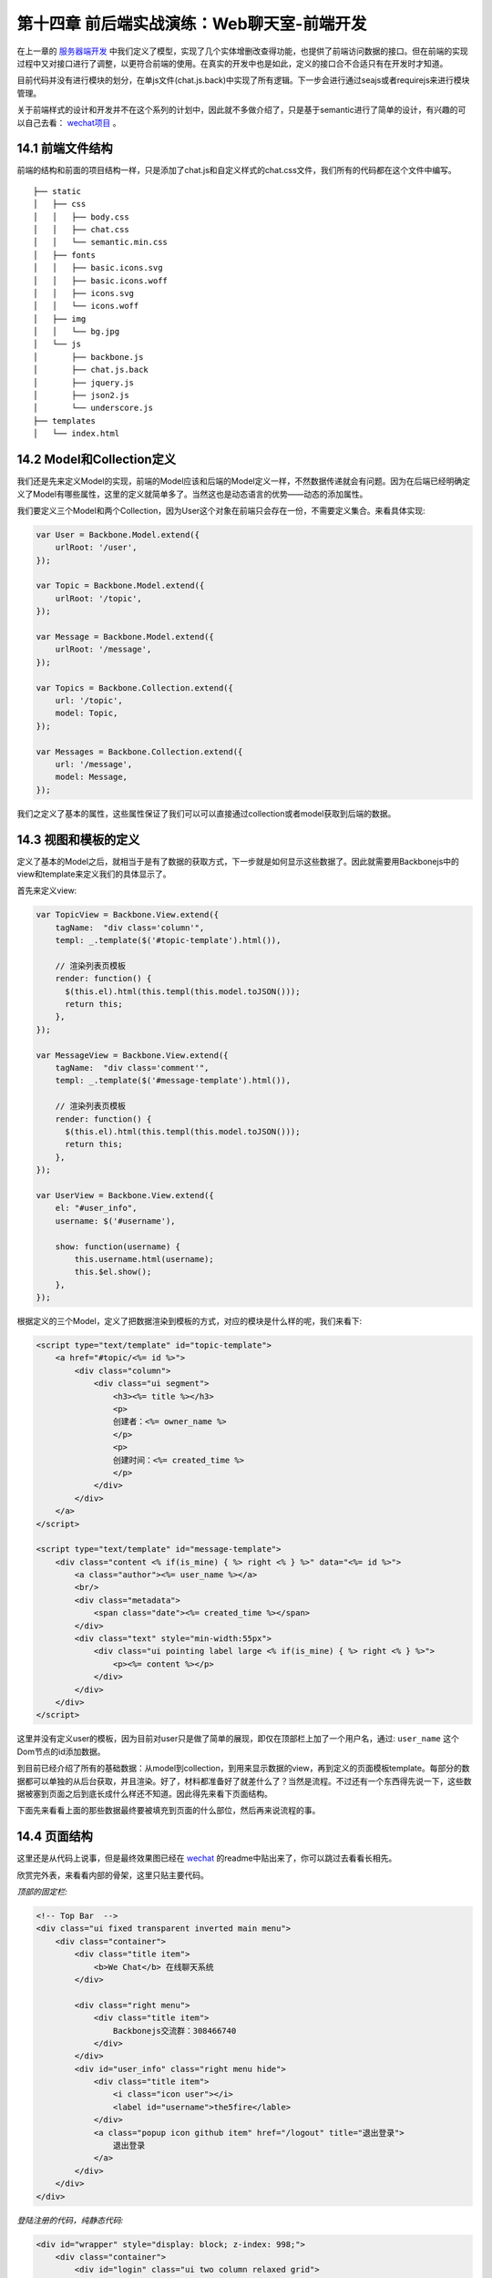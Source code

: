 第十四章 前后端实战演练：Web聊天室-前端开发
=======================================================================

在上一章的 `服务器端开发 <13-web-chatroom-base-on-backbonejs-3.rst>`_ 中我们定义了模型，实现了几个实体增删改查得功能，也提供了前端访问数据的接口。但在前端的实现过程中又对接口进行了调整，以更符合前端的使用。在真实的开发中也是如此，定义的接口合不合适只有在开发时才知道。

目前代码并没有进行模块的划分，在单js文件(chat.js.back)中实现了所有逻辑。下一步会进行通过seajs或者requirejs来进行模块管理。

关于前端样式的设计和开发并不在这个系列的计划中，因此就不多做介绍了，只是基于semantic进行了简单的设计，有兴趣的可以自己去看： `wechat项目 <https://github.com/the5fire/wechat>`_ 。

14.1 前端文件结构
-------------------------------------

前端的结构和前面的项目结构一样，只是添加了chat.js和自定义样式的chat.css文件，我们所有的代码都在这个文件中编写。

::

    ├── static
    │   ├── css
    │   │   ├── body.css
    │   │   ├── chat.css
    │   │   └── semantic.min.css
    │   ├── fonts
    │   │   ├── basic.icons.svg
    │   │   ├── basic.icons.woff
    │   │   ├── icons.svg
    │   │   └── icons.woff
    │   ├── img
    │   │   └── bg.jpg
    │   └── js
    │       ├── backbone.js
    │       ├── chat.js.back
    │       ├── jquery.js
    │       ├── json2.js
    │       └── underscore.js
    ├── templates
    │   └── index.html


14.2 Model和Collection定义
-----------------------------------

我们还是先来定义Model的实现，前端的Model应该和后端的Model定义一样，不然数据传递就会有问题。因为在后端已经明确定义了Model有哪些属性，这里的定义就简单多了。当然这也是动态语言的优势——动态的添加属性。

我们要定义三个Model和两个Collection，因为User这个对象在前端只会存在一份，不需要定义集合。来看具体实现:

.. code:: javascript

    var User = Backbone.Model.extend({
        urlRoot: '/user',
    });

    var Topic = Backbone.Model.extend({
        urlRoot: '/topic',
    });

    var Message = Backbone.Model.extend({
        urlRoot: '/message',
    });

    var Topics = Backbone.Collection.extend({
        url: '/topic',
        model: Topic,
    });

    var Messages = Backbone.Collection.extend({
        url: '/message',
        model: Message,
    });

我们之定义了基本的属性，这些属性保证了我们可以可以直接通过collection或者model获取到后端的数据。

14.3 视图和模板的定义
--------------------------------------------

定义了基本的Model之后，就相当于是有了数据的获取方式，下一步就是如何显示这些数据了。因此就需要用Backbonejs中的view和template来定义我们的具体显示了。

首先来定义view:

.. code:: javascript

    var TopicView = Backbone.View.extend({
        tagName:  "div class='column'",
        templ: _.template($('#topic-template').html()),

        // 渲染列表页模板
        render: function() {
          $(this.el).html(this.templ(this.model.toJSON()));
          return this;
        },
    });

    var MessageView = Backbone.View.extend({
        tagName:  "div class='comment'",
        templ: _.template($('#message-template').html()),

        // 渲染列表页模板
        render: function() {
          $(this.el).html(this.templ(this.model.toJSON()));
          return this;
        },
    });

    var UserView = Backbone.View.extend({
        el: "#user_info",
        username: $('#username'),

        show: function(username) {
            this.username.html(username);
            this.$el.show();
        },
    });

根据定义的三个Model，定义了把数据渲染到模板的方式，对应的模块是什么样的呢，我们来看下:

.. code:: html

    <script type="text/template" id="topic-template">
        <a href="#topic/<%= id %>">
            <div class="column">
                <div class="ui segment">
                    <h3><%= title %></h3>
                    <p>
                    创建者：<%= owner_name %>
                    </p>
                    <p>
                    创建时间：<%= created_time %>
                    </p>
                </div>
            </div>
        </a>
    </script>

    <script type="text/template" id="message-template">
        <div class="content <% if(is_mine) { %> right <% } %>" data="<%= id %>">
            <a class="author"><%= user_name %></a>
            <br/>
            <div class="metadata">
                <span class="date"><%= created_time %></span>
            </div>
            <div class="text" style="min-width:55px">
                <div class="ui pointing label large <% if(is_mine) { %> right <% } %>">
                    <p><%= content %></p>
                </div>
            </div>
        </div>
    </script>

这里并没有定义user的模板，因为目前对user只是做了简单的展现，即仅在顶部栏上加了一个用户名，通过: ``user_name`` 这个Dom节点的id添加数据。

到目前已经介绍了所有的基础数据：从model到collection，到用来显示数据的view，再到定义的页面模板template。每部分的数据都可以单独的从后台获取，并且渲染。好了，材料都准备好了就差什么了？当然是流程。不过还有一个东西得先说一下，这些数据被塞到页面之后到底长成什么样还不知道。因此得先来看下页面结构。

下面先来看看上面的那些数据最终要被填充到页面的什么部位，然后再来说流程的事。


14.4 页面结构
------------------------------------

这里还是从代码上说事，但是最终效果图已经在 `wechat <https://github.com/the5fire/wechat>`_ 的readme中贴出来了，你可以跳过去看看长相先。

欣赏完外表，来看看内部的骨架，这里只贴主要代码。

*顶部的固定栏:*

.. code:: html

    <!-- Top Bar  -->
    <div class="ui fixed transparent inverted main menu">
        <div class="container">
            <div class="title item">
                <b>We Chat</b> 在线聊天系统
            </div>

            <div class="right menu">
                <div class="title item">
                    Backbonejs交流群：308466740
                </div>
            </div>
            <div id="user_info" class="right menu hide">
                <div class="title item">
                    <i class="icon user"></i>
                    <label id="username">the5fire</lable>
                </div>
                <a class="popup icon github item" href="/logout" title="退出登录">
                    退出登录
                </a>
            </div>
        </div>
    </div>


*登陆注册的代码，纯静态代码:*

.. code:: html

    <div id="wrapper" style="display: block; z-index: 998;">
        <div class="container">
            <div id="login" class="ui two column relaxed grid">
                <div class="column">
                    <div class="ui fluid form segment">
                        <h3 class="ui header">登录</h3>
                        <div class="field">
                            <label>用户名</label>
                            <input id="login_username" placeholder="用户名" type="text">
                        </div>
                        <div class="field">
                            <label>密码</label>
                            <input id="login_pwd" type="password">
                        </div>
                        <div class="ui blue login_submit button">登录</div>
                    </div>
                </div>
                <div class="column">
                    <div class="ui fluid form segment">
                        <h3 class="ui header">注册</h3>
                        <div class="field">
                            <label>用户名</label>
                            <input id="reg_username" placeholder="用户名" type="text">
                        </div>
                        <div class="field">
                            <label>密码</label>
                            <input id="reg_pwd" type="password">
                        </div>
                        <div class="field">
                            <label>重复密码</label>
                            <input id="reg_pwd_repeat" type="password">
                        </div>
                        <div class="inline field">
                            <div class="ui checkbox">
                                <input type="checkbox" id="terms">
                                <label for="terms">我同意the5fire's WeChat网的服务条款。</label>
                            </div>
                        </div>
                        <div class="ui blue registe_submit button">注册</div>
                    </div>
                </div>
            </div>
        </div>
    </div>

用来展示话题和消息的内容区域:

.. code:: html

    <!-- Content -->
    <div id="main" class="main container">

        <!-- Topic List -->
        <div id="topic_section">
            <div id="topic_list" class="ui three column grid">
                <!-- 这里放topic列表 -->
            </div>
            <div id="topic_form" class="ui error form segment">
                <div class="two fields">
                    <div class="field">
                        <label>新建Topic</label>
                        <input id="topic_title" placeholder="topic" type="text">
                    </div>
                </div>
                <div class="ui blue submit_topic button">Add</div>
            </div>
        </div>

        <!-- Message -->
        <div  id="message_section" class="ui column grid hide" style="display:none">
            <div class="column">
                <div class="circular ui button"><a href="#index">返回列表</a></div>
                <div class="ui piled blue segment">
                    <h2 class="ui header">
                        #<i id="message_head"></i># <!-- 用来放topic name -->
                    </h2>
                    <div id="message_list" class="ui comments">
                        <!-- comments 列表 -->
                    </div>
                    <div class="ui reply form">
                        <div class="field">
                            <input type="text" id="comment"/>
                        </div>
                        <div id="submit" data="" class="ui fluid blue labeled submit icon button">
                            <i class="icon edit"></i> 我也来说一句！
                        </div>
                    </div>
                </div>
            </div>
        </div>
    </div>

页面布局大概介绍了一下，如果你熟悉html，并且也看了我上面链接里给的最终效果， 上面的这些理解上面的这些代码应该很Easy了。如果不熟悉的也没问题，只要关注于我写了注释的地方就行了，这些地方就是上面我们定义的那些模板被渲染好之后的归宿。


14.5 view管理和router管理
-----------------------------------------------

上面占了点篇幅介绍了页面的布局，以便对我们数据最终的处理有一个感觉。

有了数据，也有了最后数据的去处，最后当然要说流程了。所谓的流程就是说我要怎么把Model渲染好的模板给塞到对于的页面div节点中，我要怎么来控制不同Model的展示。毕竟是SPA(单页应用), 也只有这一个页面来供数据的展示。因此需要在一个页面上切换的展示不同的视图。

这里我们是通过Backbone的Route和View来做。Route用来做路由分发（也就是URI的匹配，比如：#index匹配到首页）。另外不同于上面用来把Model数据传到Template中的View，这里的View是用来管理其他具体View和Collection的,可以比喻为管家View，就是用来控制这个视图什么时候显示，那个Collection的数据什么时候获取。

但是，需要注意，这个View需要被Route来控制，也就是通过路由控制（根据URI），因此View在具备上述功能的情况下也要提供接口（方法）给Route。

上面介绍了一堆，仿佛说不太清晰，没关系，Talk is cheap, Show you my code。

先来看View管家-AppView, 主要功能就是获取Topic和Message的数据到Collection中，调用Model对应的View把数据填到模板中，然后把最终拼好的数据放到上面介绍的页面对应div中。

.. code:: javascript

    var AppView = Backbone.View.extend({
        el: "#main",
        topic_list: $("#topic_list"),
        topic_section: $("#topic_section"),
        message_section: $("#message_section"),
        message_list: $("#message_list"),
        message_head: $("#message_head"),

        events: {
            'click .submit': 'saveMessage', // 发送消息
            'click .submit_topic': 'saveTopic',  // 新建主题
            'keypress #comment': 'saveMessageEvent', // 键盘事件
        },

        initialize: function() {
            _.bindAll(this, 'addTopic', 'addMessage');

            topics.bind('add', this.addTopic);

            // 定义消息列表池，每个topic有自己的message collection
            // 这样保证每个主题下得消息不冲突
            this.message_pool = {};

            this.message_list_div = document.getElementById('message_list');
        },

        addTopic: function(topic) {
            var view = new TopicView({model: topic});
            this.topic_list.append(view.render().el);
        },

        addMessage: function(message) {
            var view = new MessageView({model: message});
            this.message_list.append(view.render().el);
        },

        saveMessageEvent: function(evt) {
            if (evt.keyCode == 13) {
                this.saveMessage(evt);
            }
        },
        saveMessage: function(evt) {
            var comment_box = $('#comment')
            var content = comment_box.val();
            if (content == '') {
                alert('内容不能为空');
                return false;
            }
            var topic_id = comment_box.attr('topic_id');
            var message = new Message({
                content: content,
                topic_id: topic_id,
            });
            self = this;
            var messages = this.message_pool[topic_id];
            message.save(null, {
                success: function(model, response, options){
                    comment_box.val('');
                    // 重新获取，看服务器端是否有更新
                    // 比较丑陋的更新机制
                    messages.fetch({
                        data: {topic_id: topic_id},
                        success: function(){
                            self.message_list.scrollTop(self.message_list_div.scrollHeight);
                            messages.add(response);
                        },
                    });
                },
            });
        },

        saveTopic: function(evt) {
            var topic_title = $('#topic_title');
            if (topic_title.val() == '') {
                alert('主题不能为空！');
                return false
            }
            var topic = new Topic({
                title: topic_title.val(),
            });
            self = this;
            topic.save(null, {
                success: function(model, response, options){
                    topics.add(response);
                    topic_title.val('');
                },
            });
        },

        showTopic: function(){
            // 获取所有主题
            topics.fetch();
            this.topic_section.show();
            this.message_section.hide();
            this.message_list.html('');
        },

        initMessage: function(topic_id) {
            // 初始化消息集合，并放到消息池中
            var messages = new Messages;
            messages.bind('add', this.addMessage);
            this.message_pool[topic_id] = messages;
        },

        showMessage: function(topic_id) {
            this.initMessage(topic_id);

            this.message_section.show();
            this.topic_section.hide();
            
            this.showMessageHead(topic_id);
            $('#comment').attr('topic_id', topic_id);

            var messages = this.message_pool[topic_id];
            messages.fetch({
                data: {topic_id: topic_id},
                success: function(resp) {
                    self.message_list.scrollTop(self.message_list_div.scrollHeight)
                }
            });
        },

        showMessageHead: function(topic_id) {
            var topic = new Topic({id: topic_id});
            self = this;
            topic.fetch({
                success: function(resp, model, options){
                    self.message_head.html(model.title);
                }
            });
        },
    });

上面是所有数据视图的展示的逻辑控制部分，虽然代码很多，但没有复杂逻辑，很直观。这里只是Topic和Message的展示。但是这些所有的数据都是需要用户登录之后才能看到的，那么用户登录和注册部分的逻辑在哪呢？在上面的页面布局部分已经展示了登录注册的页面，下面展示下具体逻辑。

登录注册-LoginView:

.. code:: javascript

       var LoginView = Backbone.View.extend({
        el: "#login",
        wrapper: $('#wrapper'),
        
        events: {
            'keypress #login_pwd': 'loginEvent',
            'click .login_submit': 'login',
            'keypress #reg_pwd_repeat': 'registeEvent',
            'click .registe_submit': 'registe',
        },

        hide: function() {
            this.wrapper.hide();
        },

        show: function() {
            this.wrapper.show();
        },

        loginEvent: function(evt) {
            if (evt.keyCode == 13) {
                this.login(evt);
            }
        },

        login: function(evt){
            var username_input = $('#login_username');
            var pwd_input = $('#login_pwd');
            var u = new User({
                username: username_input.val(),
                password: pwd_input.val(),
            });
            u.save(null, {
                url: '/login',
                success: function(model, resp, options){
                    g_user = resp;
                    // 跳转到index
                    appRouter.navigate('index', {trigger: true});
                }
            });
        },

        registeEvent: function(evt) {
            if (evt.keyCode == 13) {
                this.registe(evt);
            }
        },

        registe: function(evt){
            var reg_username_input = $('#reg_username');
            var reg_pwd_input = $('#reg_pwd');
            var reg_pwd_repeat_input = $('#reg_pwd_repeat');
            var u = new User({
                username: reg_username_input.val(),
                password: reg_pwd_input.val(),
                password_repeat: reg_pwd_repeat_input.val(),
            });
            u.save(null, {
                success: function(model, resp, options){
                    g_user = resp;
                    // 跳转到index
                    appRouter.navigate('index', {trigger: true});
                }
            });
        },
    });

这里的View的主要功能是：注册（保存user数据到后台），登录（发送用户请求到后台,成功则跳到首页)，事件监听和处理。很基础的功能。

从上面两部分我们知道了如何控制不同Model对应视图的展示，也知道了如何处理用户登录。下面再来看些Route部分是如何把url匹配到对应的方法上的。

路由部分代码-AppRouter:

.. code:: javascript

    var AppRouter = Backbone.Router.extend({
        routes: {
            "login": "login",
            "index": "index",
            "topic/:id" : "topic",
        },

        initialize: function(){
            // 初始化项目, 显示首页
            this.appView = new AppView();
            this.loginView = new LoginView();
            this.userView = new UserView();
            this.indexFlag = false;
        },

        login: function(){
            this.loginView.show();
        },

        index: function(){
            if (g_user && g_user.id != undefined) {
                this.appView.showTopic();
                this.userView.show(g_user.username);
                this.loginView.hide();
                this.indexFlag = true;  // 标志已经到达主页了
            }
        },

        topic: function(topic_id) {
            if (g_user && g_user.id != undefined) {
                this.appView.showMessage(topic_id);
                this.userView.show(g_user.username);
                this.loginView.hide();
                this.indexFlag = true;  // 标志已经到达主页了
            }
        },
    });

这里设定了三条路由：login，index，topic，分别对应这个登录视图（LoginView), 主题和Message的视图（由AppView管理）。

在不同的路由中的逻辑大致一样，就是根据当前的条件决定是否现实视图。 比如index中的 ``if (g_user && g_user.id != undefined) {`` 就是判断当前环境中是否有g_user这个对象（这个对象是用来存放已登录用户数据的，后面会介绍)，根据这个对象判断是否用户已经登录，进而决定是否现实首页——topic列表页。

14.6 启动
----------------------

当所有的逻辑都定义好之后，页面加载完毕首先要做的就是启动整个流程，怎么启动呢？按照我们的项目结构：AppRouter管理AppView和LoginView，AppView管理TopicView和MessageView，因此，只需要启动AppRouter即可。

启动代码如下:

.. code:: javascript

    var appRouter = new AppRouter();
    var g_user = new User();
    g_user.fetch({
        success: function(model, resp, options){
            g_user = resp;
            Backbone.history.start({pustState: true});

            if(g_user === null || g_user.id === undefined) {
                // 跳转到登录页面
                appRouter.navigate('login', {trigger: true});
            } else if (appRouter.indexFlag == false){
                // 跳转到首页
                appRouter.navigate('index', {trigger: true});
            }
        },
    }); // 获取当前用户
 
就是这一小段代码，程序可以正常运行了。这段代码中的逻辑是：声明一个全局的appRouter和g_user，然后获取当前用户（服务器端会通过session保存对应浏览器的信息）， 之后根据获取到得用户状态做进一步操作（到登录页面或是到首页）。

这里需要注意的是，这段代码只有在页面加载（刷新或重新访问）的时候才会执行。

好了，到此为止整个项目已经介绍完毕了，不知道你是否看懂，或者这么问，我是否把这个项目讲明白了？

14.7 总结
------------------------------

这一篇看起篇幅很长，其实都是代码。而这些代码只有当你真正打算做这么个东西的时候才会主动去理解，因为那些走马观花的人会选择性的忽略代码。

最后还是补充一下整个流程，其实整个项目开始做的时候，项目的设计者就应该有一个具体的需求和用户使用的场景。对于这个项目我自己设想的用户使用流程：

用户打开浏览器，看到登录和注册页面——》输入用户名、密码进行登录（注册）操作——》展示主题列表视图，并显示用户名在顶部——》用户创建并进入某一主题（显示消息列表视图）——》用户发送消息，消息保存的同时获取服务器端的消息到当前视图。

另外一定要说的是，项目没有进行太多优化和代码的精简，还有很多改进的地方。在我写代码的这些年中我始终坚信并践行的一件事就是——获取知识最好的方法就是实践。因此如果你想掌握这个Backbone这个工具，最佳的方式是开始一个项目，并持续的做下去。或者参与一个项目，持续改善项目。

我在边写边实践中写了 `WeChat <https://github.com/the5fire/wechat>`_ 这个项目，并且已经部署上线，相信会是一个好的开始，因为我没打算把它仅仅作为一个Demo来用。 本文涉及的所有代码均在该项目的basic-version分支可以看到。



**导航**

* 上一章 13  `前后端实战演练：Web聊天室-后端开发 <13-web-chatroom-base-on-backbonejs-3.rst>`_
* 下一章 15  `引入requirejs <15-import-requirejs.rst>`_
